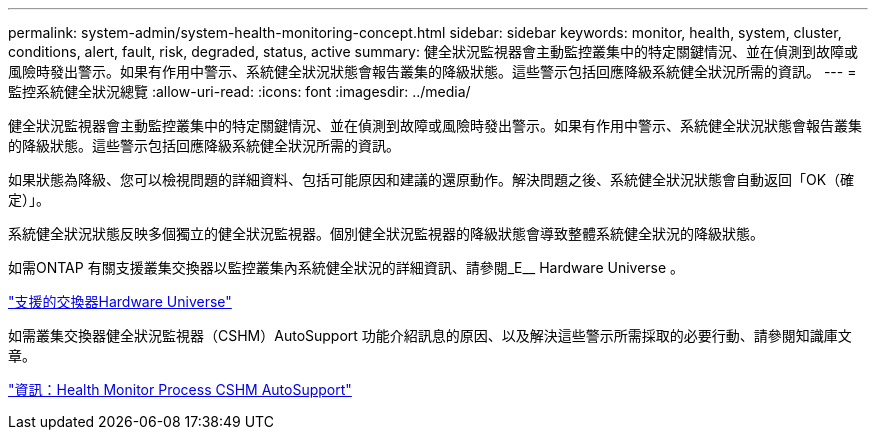 ---
permalink: system-admin/system-health-monitoring-concept.html 
sidebar: sidebar 
keywords: monitor, health, system, cluster, conditions, alert, fault, risk, degraded, status, active 
summary: 健全狀況監視器會主動監控叢集中的特定關鍵情況、並在偵測到故障或風險時發出警示。如果有作用中警示、系統健全狀況狀態會報告叢集的降級狀態。這些警示包括回應降級系統健全狀況所需的資訊。 
---
= 監控系統健全狀況總覽
:allow-uri-read: 
:icons: font
:imagesdir: ../media/


[role="lead"]
健全狀況監視器會主動監控叢集中的特定關鍵情況、並在偵測到故障或風險時發出警示。如果有作用中警示、系統健全狀況狀態會報告叢集的降級狀態。這些警示包括回應降級系統健全狀況所需的資訊。

如果狀態為降級、您可以檢視問題的詳細資料、包括可能原因和建議的還原動作。解決問題之後、系統健全狀況狀態會自動返回「OK（確定）」。

系統健全狀況狀態反映多個獨立的健全狀況監視器。個別健全狀況監視器的降級狀態會導致整體系統健全狀況的降級狀態。

如需ONTAP 有關支援叢集交換器以監控叢集內系統健全狀況的詳細資訊、請參閱_E__ Hardware Universe 。

https://hwu.netapp.com/SWITCH/INDEX["支援的交換器Hardware Universe"]

如需叢集交換器健全狀況監視器（CSHM）AutoSupport 功能介紹訊息的原因、以及解決這些警示所需採取的必要行動、請參閱知識庫文章。

https://kb.netapp.com/Advice_and_Troubleshooting/Data_Storage_Software/ONTAP_OS/AutoSupport_Message%3A_Health_Monitor_Process_CSHM["資訊：Health Monitor Process CSHM AutoSupport"]
